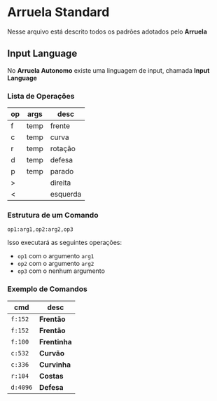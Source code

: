 * Arruela Standard
Nesse arquivo está descrito todos os padrões adotados pelo *Arruela*

** Input Language
No *Arruela Autonomo* existe uma linguagem de input, chamada *Input Language*

*** Lista de Operações
| op | args | desc     |
|----+------+----------|
| f  | temp | frente   |
| c  | temp | curva    |
| r  | temp | rotação  |
| d  | temp | defesa   |
| p  | temp | parado   |
| >  |      | direita  |
| <  |      | esquerda |

*** Estrutura de um Comando
~op1:arg1,op2:arg2,op3~

Isso executará as seguintes operações:
 - ~op1~ com o argumento ~arg1~
 - ~op2~ com o argumento ~arg2~
 - ~op3~ com o nenhum argumento

*** Exemplo de Comandos
| cmd    | desc      |
|--------+-----------|
| ~f:152~  | *Frentão*   |
| ~f:152~  | *Frentão*   |
| ~f:100~  | *Frentinha* |
| ~c:532~  | *Curvão*    |
| ~c:336~  | *Curvinha*  |
| ~r:104~  | *Costas*    |
| ~d:4096~ | *Defesa*    |
